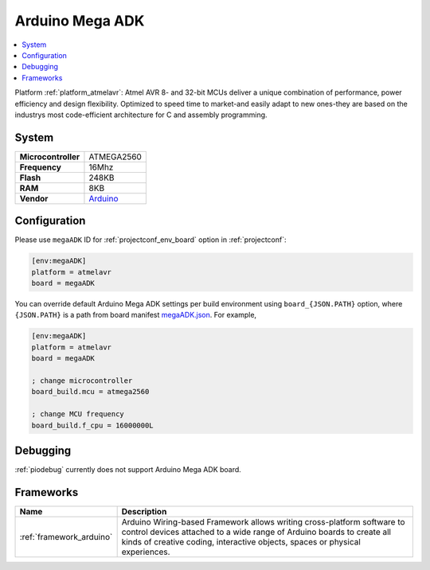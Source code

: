 ..  Copyright (c) 2014-present PlatformIO <contact@platformio.org>
    Licensed under the Apache License, Version 2.0 (the "License");
    you may not use this file except in compliance with the License.
    You may obtain a copy of the License at
       http://www.apache.org/licenses/LICENSE-2.0
    Unless required by applicable law or agreed to in writing, software
    distributed under the License is distributed on an "AS IS" BASIS,
    WITHOUT WARRANTIES OR CONDITIONS OF ANY KIND, either express or implied.
    See the License for the specific language governing permissions and
    limitations under the License.

.. _board_atmelavr_megaADK:

Arduino Mega ADK
================

.. contents::
    :local:

Platform :ref:`platform_atmelavr`: Atmel AVR 8- and 32-bit MCUs deliver a unique combination of performance, power efficiency and design flexibility. Optimized to speed time to market-and easily adapt to new ones-they are based on the industrys most code-efficient architecture for C and assembly programming.

System
------

.. list-table::

  * - **Microcontroller**
    - ATMEGA2560
  * - **Frequency**
    - 16Mhz
  * - **Flash**
    - 248KB
  * - **RAM**
    - 8KB
  * - **Vendor**
    - `Arduino <https://www.arduino.cc/en/Main/ArduinoBoardMegaADK?utm_source=platformio&utm_medium=docs>`__


Configuration
-------------

Please use ``megaADK`` ID for :ref:`projectconf_env_board` option in :ref:`projectconf`:

.. code-block:: ini

  [env:megaADK]
  platform = atmelavr
  board = megaADK

You can override default Arduino Mega ADK settings per build environment using
``board_{JSON.PATH}`` option, where ``{JSON.PATH}`` is a path from
board manifest `megaADK.json <https://github.com/platformio/platform-atmelavr/blob/master/boards/megaADK.json>`_. For example,

.. code-block:: ini

  [env:megaADK]
  platform = atmelavr
  board = megaADK

  ; change microcontroller
  board_build.mcu = atmega2560

  ; change MCU frequency
  board_build.f_cpu = 16000000L

Debugging
---------
:ref:`piodebug` currently does not support Arduino Mega ADK board.

Frameworks
----------
.. list-table::
    :header-rows:  1

    * - Name
      - Description

    * - :ref:`framework_arduino`
      - Arduino Wiring-based Framework allows writing cross-platform software to control devices attached to a wide range of Arduino boards to create all kinds of creative coding, interactive objects, spaces or physical experiences.